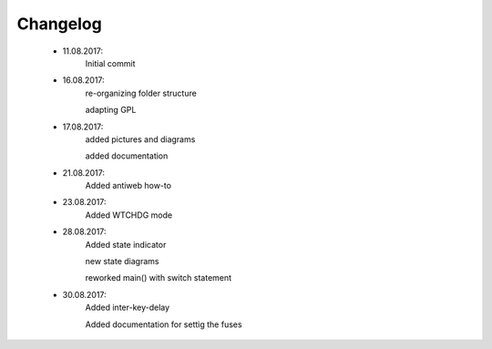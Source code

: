 *********
Changelog
*********

    * 11.08.2017:
         Initial commit


    * 16.08.2017:
		 re-organizing folder structure
		 
		 adapting GPL


    * 17.08.2017:
		 added pictures and diagrams
		 
		 added documentation
		 
		 
    * 21.08.2017:
		 Added antiweb how-to
		 
		 
    * 23.08.2017:
		 Added WTCHDG mode
		 
		 
    * 28.08.2017:
		 Added state indicator
		 
		 new state diagrams
		 
		 reworked main() with switch statement
		 

    * 30.08.2017:
		 Added inter-key-delay
		 
		 Added documentation for settig the fuses